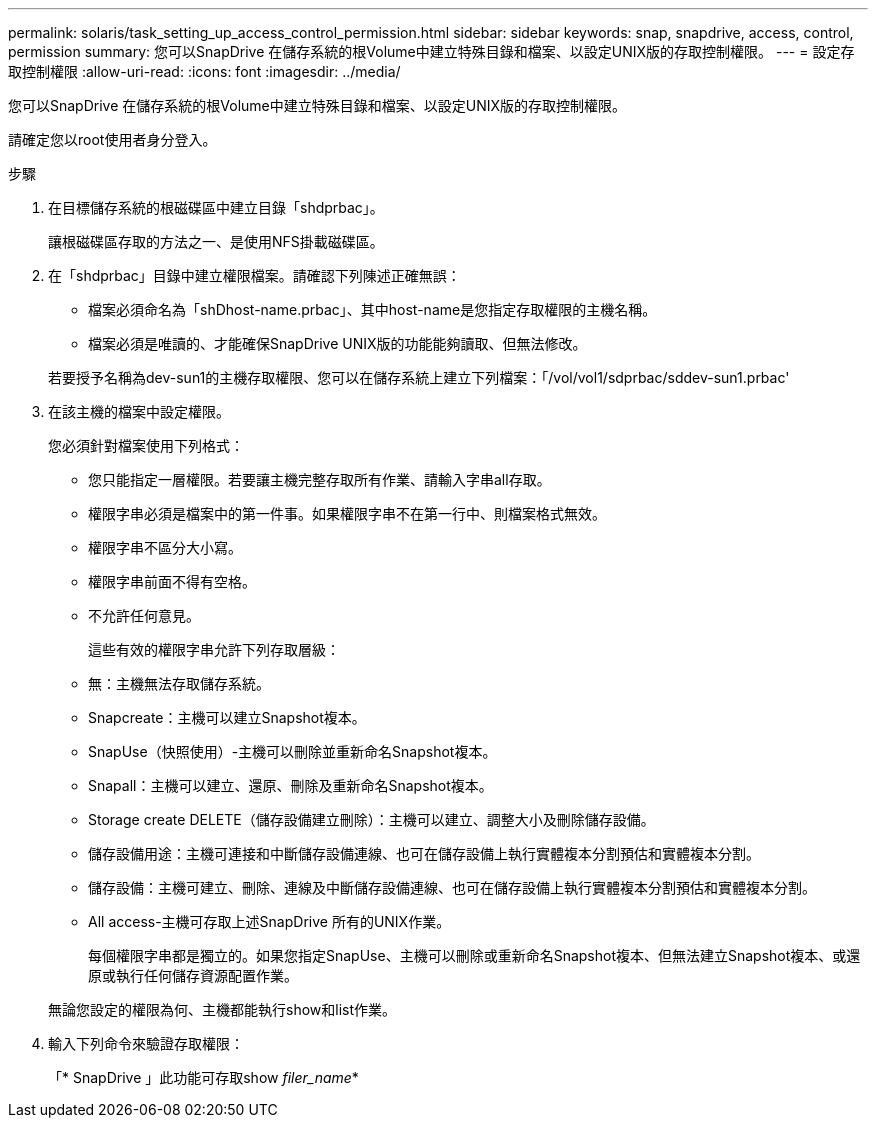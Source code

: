 ---
permalink: solaris/task_setting_up_access_control_permission.html 
sidebar: sidebar 
keywords: snap, snapdrive, access, control, permission 
summary: 您可以SnapDrive 在儲存系統的根Volume中建立特殊目錄和檔案、以設定UNIX版的存取控制權限。 
---
= 設定存取控制權限
:allow-uri-read: 
:icons: font
:imagesdir: ../media/


[role="lead"]
您可以SnapDrive 在儲存系統的根Volume中建立特殊目錄和檔案、以設定UNIX版的存取控制權限。

請確定您以root使用者身分登入。

.步驟
. 在目標儲存系統的根磁碟區中建立目錄「shdprbac」。
+
讓根磁碟區存取的方法之一、是使用NFS掛載磁碟區。

. 在「shdprbac」目錄中建立權限檔案。請確認下列陳述正確無誤：
+
** 檔案必須命名為「shDhost-name.prbac」、其中host-name是您指定存取權限的主機名稱。
** 檔案必須是唯讀的、才能確保SnapDrive UNIX版的功能能夠讀取、但無法修改。


+
若要授予名稱為dev-sun1的主機存取權限、您可以在儲存系統上建立下列檔案：「/vol/vol1/sdprbac/sddev-sun1.prbac'

. 在該主機的檔案中設定權限。
+
您必須針對檔案使用下列格式：

+
** 您只能指定一層權限。若要讓主機完整存取所有作業、請輸入字串all存取。
** 權限字串必須是檔案中的第一件事。如果權限字串不在第一行中、則檔案格式無效。
** 權限字串不區分大小寫。
** 權限字串前面不得有空格。
** 不允許任何意見。
+
這些有效的權限字串允許下列存取層級：

** 無：主機無法存取儲存系統。
** Snapcreate：主機可以建立Snapshot複本。
** SnapUse（快照使用）-主機可以刪除並重新命名Snapshot複本。
** Snapall：主機可以建立、還原、刪除及重新命名Snapshot複本。
** Storage create DELETE（儲存設備建立刪除）：主機可以建立、調整大小及刪除儲存設備。
** 儲存設備用途：主機可連接和中斷儲存設備連線、也可在儲存設備上執行實體複本分割預估和實體複本分割。
** 儲存設備：主機可建立、刪除、連線及中斷儲存設備連線、也可在儲存設備上執行實體複本分割預估和實體複本分割。
** All access-主機可存取上述SnapDrive 所有的UNIX作業。
+
每個權限字串都是獨立的。如果您指定SnapUse、主機可以刪除或重新命名Snapshot複本、但無法建立Snapshot複本、或還原或執行任何儲存資源配置作業。

+
無論您設定的權限為何、主機都能執行show和list作業。



. 輸入下列命令來驗證存取權限：
+
「* SnapDrive 」此功能可存取show _filer_name_*


